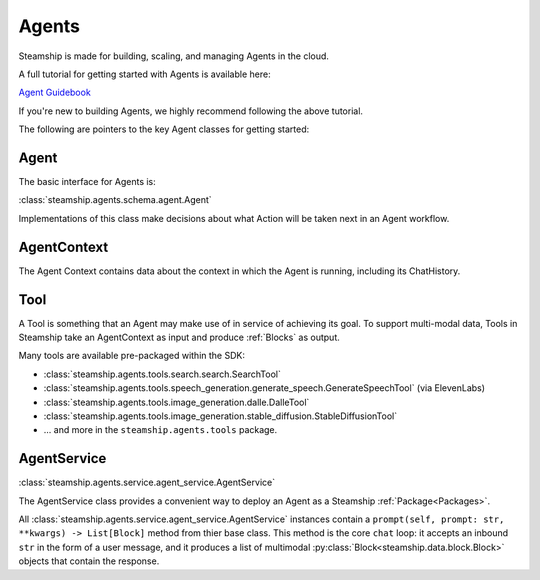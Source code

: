 .. _Building Agents:

Agents
======

Steamship is made for building, scaling, and managing Agents in the cloud.

A full tutorial for getting started with Agents is available here:

`Agent Guidebook <https://www.steamship.com/learn/agent-guidebook>`_

If you're new to building Agents, we highly recommend following the above tutorial.

The following are pointers to the key Agent classes for getting started:

Agent
-----

The basic interface for Agents is:

:class:`steamship.agents.schema.agent.Agent`

Implementations of this class make decisions about what Action will be taken next in an Agent workflow.

AgentContext
------------

The Agent Context contains data about the context in which the Agent is running, including its
ChatHistory.

Tool
----

A Tool is something that an Agent may make use of in service of achieving its goal. To support multi-modal data,
Tools in Steamship take an AgentContext as input and produce :ref:`Blocks` as output.

Many tools are available pre-packaged within the SDK:

- :class:`steamship.agents.tools.search.search.SearchTool`
- :class:`steamship.agents.tools.speech_generation.generate_speech.GenerateSpeechTool` (via ElevenLabs)
- :class:`steamship.agents.tools.image_generation.dalle.DalleTool`
- :class:`steamship.agents.tools.image_generation.stable_diffusion.StableDiffusionTool`
- ... and more in the ``steamship.agents.tools`` package.

AgentService
------------

:class:`steamship.agents.service.agent_service.AgentService`

The AgentService class provides a convenient way to deploy an Agent as a Steamship :ref:`Package<Packages>`.

All  :class:`steamship.agents.service.agent_service.AgentService` instances contain a ``prompt(self, prompt: str, **kwargs) -> List[Block]`` method from thier base class.
This method is the core ``chat`` loop: it accepts an inbound ``str`` in the form of a user message, and it produces a list of multimodal :py:class:`Block<steamship.data.block.Block>` objects that contain the response.
